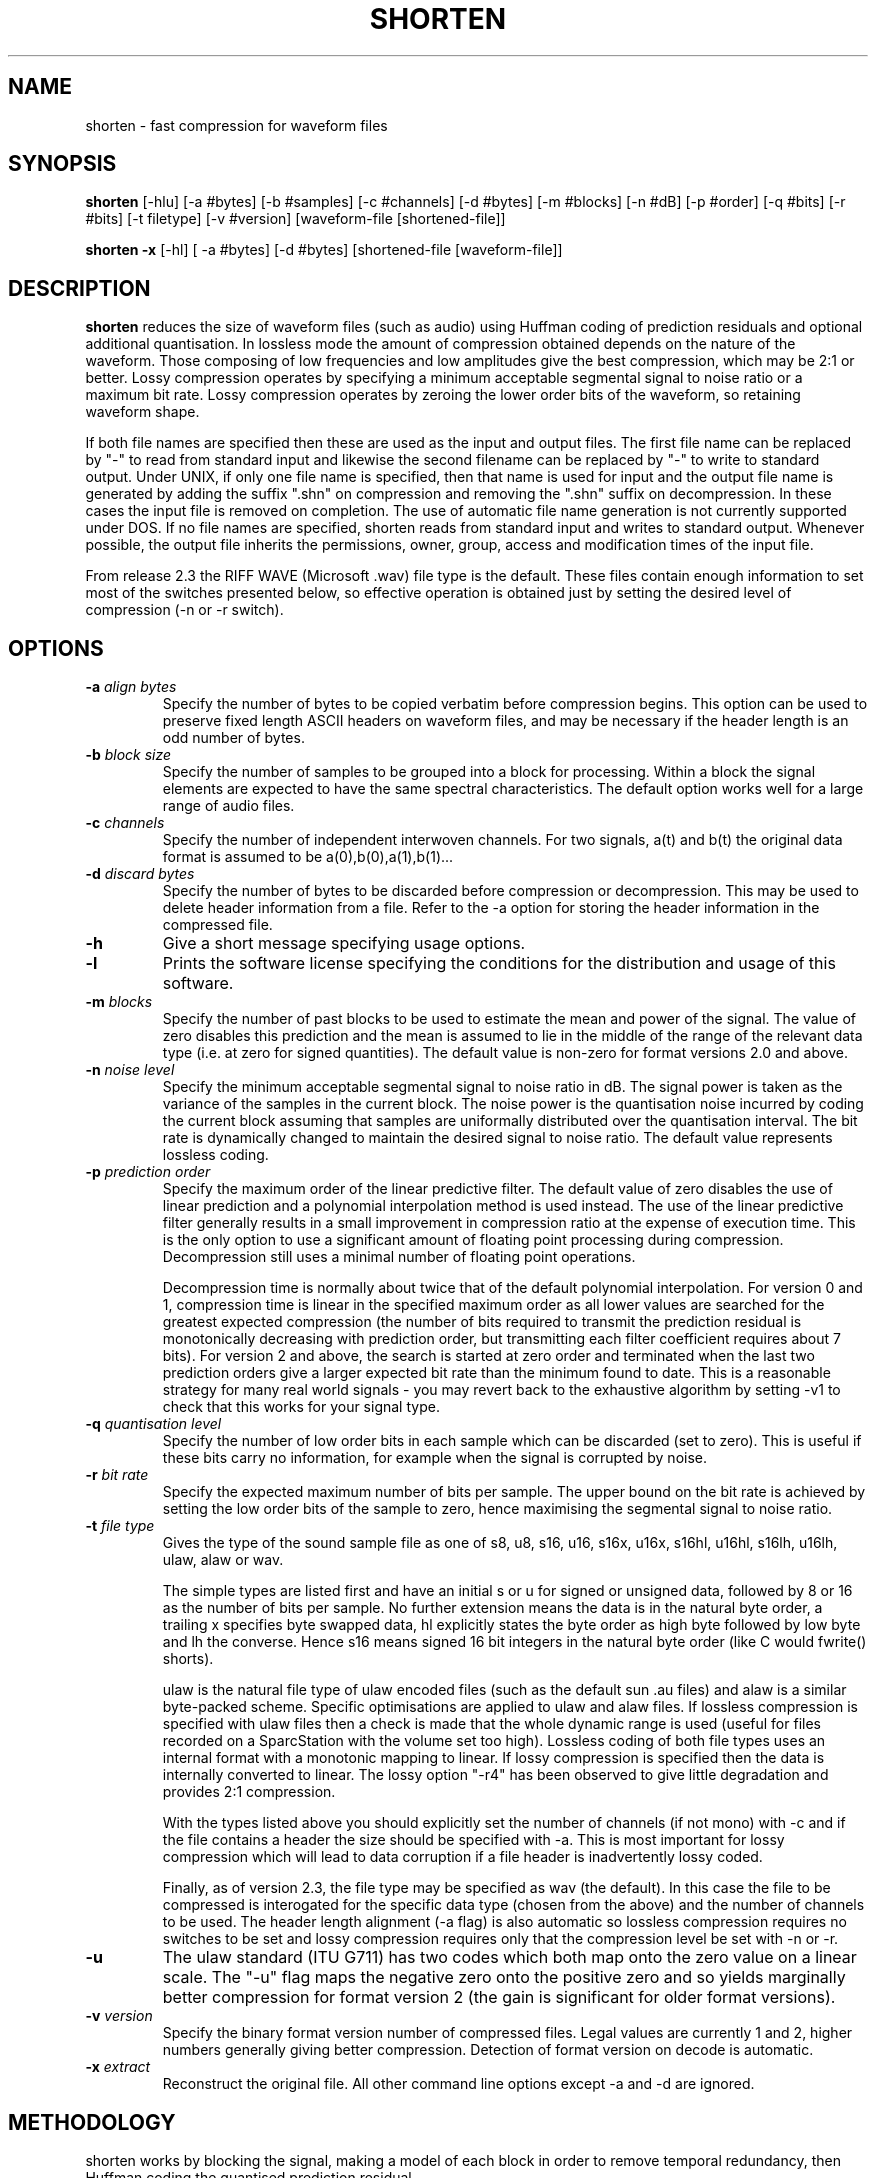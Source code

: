 .TH SHORTEN 1 "26 February 1999"
.SH NAME
shorten \- fast compression for waveform files
.SH SYNOPSIS
.B shorten
[-hlu] [-a #bytes] [-b #samples] [-c #channels] [-d #bytes] [-m #blocks]
[-n #dB] [-p #order] [-q #bits] [-r #bits] [-t filetype] [-v #version]
[waveform-file [shortened-file]]
.LP
.B shorten -x
[-hl] [ -a #bytes] [-d #bytes]  [shortened-file [waveform-file]]
.SH DESCRIPTION
.IX  shorten ""  "\fLshorten\fP \(em compress waveform files"
.IX  files  "shorten command"  files  "\fLshorten\fP \(em compress waveform files"
.LP
.B shorten 
reduces the size of waveform files (such as audio) using Huffman coding
of prediction residuals and optional additional quantisation.  In
lossless mode the amount of compression obtained depends on the nature
of the waveform.  Those composing of low frequencies and low
amplitudes give the best compression, which may be 2:1 or better.
Lossy compression operates by specifying a minimum acceptable
segmental signal to noise ratio or a maximum bit rate.   Lossy
compression operates by zeroing the lower order bits of the waveform,
so retaining waveform shape.
.LP
If both file names are specified then these are used as the input and
output files.  The first file name can be replaced by "-" to read from
standard input and likewise the second filename can be replaced by "-"
to write to standard output.  Under UNIX, if only one file name is
specified, then that name is used for input and the output file name
is generated by adding the suffix ".shn" on compression and removing
the ".shn" suffix on decompression.  In these cases the input file is
removed on completion.  The use of automatic file name generation is
not currently supported under DOS.  If no file names are specified,
shorten reads from standard input and writes to standard output.
Whenever possible, the output file inherits the permissions, owner,
group, access and modification times of the input file.
.LP
From release 2.3 the RIFF WAVE (Microsoft .wav) file type is the
default.  These files contain enough information to set most of the
switches presented below, so effective operation is obtained just by
setting the desired level of compression (-n or -r switch).
.SH OPTIONS
.TP
.BI \-a " align bytes"
Specify the number of bytes to be copied verbatim before compression
begins.  This option can be used to preserve fixed length ASCII
headers on waveform files, and may be necessary if the header length
is an odd number of bytes.
.TP
.BI \-b " block size"
Specify the number of samples to be grouped into a block for processing.
Within a block the signal elements are expected to have the same
spectral characteristics.  The default option works well for a large
range of audio files.
.TP
.BI \-c " channels"
Specify the number of independent interwoven channels.  For two signals,
a(t) and b(t) the original data format is assumed to be
a(0),b(0),a(1),b(1)...
.TP
.BI \-d " discard bytes"
Specify the number of bytes to be discarded before compression or
decompression.  This may be used to delete header information from a
file.  Refer to the -a option for storing the header information in the
compressed file.
.TP
.BI \-h
Give a short message specifying usage options.
.TP
.BI \-l
Prints the software license specifying the conditions for the
distribution and usage of this software.
.TP
.BI \-m " blocks"
Specify the number of past blocks to be used to estimate the mean and
power of the signal.  The value of zero disables this prediction and
the mean is assumed to lie in the middle of the range of the relevant
data type (i.e. at zero for signed quantities).   The default value is
non-zero for format versions 2.0 and above.
.TP
.BI \-n " noise level"
Specify the minimum acceptable segmental signal to noise ratio in dB.
The signal power is taken as the variance of the samples in the current
block.  The noise power is the quantisation noise incurred by coding the
current block assuming that samples are uniformally distributed over the
quantisation interval.  The bit rate is dynamically changed to maintain
the desired signal to noise ratio.  The default value represents
lossless coding.
.TP
.BI \-p " prediction order"
Specify the maximum order of the linear predictive filter.  The
default value of zero disables the use of linear prediction and a
polynomial interpolation method is used instead.  The use of the
linear predictive filter generally results in a small improvement in
compression ratio at the expense of execution time.   This is the only
option to use a significant amount of floating point processing during
compression.  Decompression still uses a minimal number of floating
point operations.

Decompression time is normally about twice that of the default
polynomial interpolation.  For version 0 and 1, compression time is
linear in the specified maximum order as all lower values are searched
for the greatest expected compression (the number of bits required to
transmit the prediction residual is monotonically decreasing with
prediction order, but transmitting each filter coefficient requires
about 7 bits).   For version 2 and above, the search is started at
zero order and terminated when the last two prediction orders give a
larger expected bit rate than the minimum found to date.   This is a
reasonable strategy for many real world signals - you may revert back
to the exhaustive algorithm by setting -v1 to check that this works
for your signal type.
.TP
.BI \-q " quantisation level"
Specify the number of low order bits in each sample which can be
discarded (set to zero).  This is useful if these bits carry no
information, for example when the signal is corrupted by noise.
.TP
.BI \-r " bit rate"
Specify the expected maximum number of bits per sample.  The upper bound
on the bit rate is achieved by setting the low order bits of the sample
to zero, hence maximising the segmental signal to noise ratio.
.TP
.BI \-t " file type"
Gives the type of the sound sample file as one of s8, u8, s16, u16,
s16x, u16x, s16hl, u16hl, s16lh, u16lh, ulaw, alaw or wav.

The simple types are listed first and have an initial s or u for signed
or unsigned data, followed by 8 or 16 as the number of bits per sample.
No further extension means the data is in the natural byte order, a
trailing x specifies byte swapped data, hl explicitly states the byte
order as high byte followed by low byte and lh the converse.  Hence s16
means signed 16 bit integers in the natural byte order (like C would
fwrite() shorts).

ulaw is the natural file type of ulaw encoded files (such as the default
sun .au files) and alaw is a similar byte-packed scheme.  Specific
optimisations are applied to ulaw and alaw files.  If lossless
compression is specified with ulaw files then a check is made that the
whole dynamic range is used (useful for files recorded on a SparcStation
with the volume set too high).  Lossless coding of both file types uses
an internal format with a monotonic mapping to linear.  If lossy
compression is specified then the data is internally converted to
linear.  The lossy option "-r4" has been observed to give little
degradation and provides 2:1 compression.

With the types listed above you should explicitly set the number of
channels (if not mono) with -c and if the file contains a header the
size should be specified with -a.  This is most important for lossy
compression which will lead to data corruption if a file header is
inadvertently lossy coded.

Finally, as of version 2.3, the file type may be specified as wav (the
default).  In this case the file to be compressed is interogated for the
specific data type (chosen from the above) and the number of channels to
be used.  The header length alignment (-a flag) is also automatic so
lossless compression requires no switches to be set and lossy
compression requires only that the compression level be set with -n or
-r.
.TP
.BI \-u
The ulaw standard (ITU G711) has two codes which both map onto the zero
value on a linear scale.   The "-u" flag maps the negative zero onto the
positive zero and so yields marginally better compression for format
version 2 (the gain is significant for older format versions).
.TP
.BI \-v " version"
Specify the binary format version number of compressed files.   Legal
values are currently 1 and 2, higher numbers generally giving better
compression.   Detection of format version on decode is automatic.
.TP
.BI \-x " extract"
Reconstruct the original file.  All other command line
options except -a and -d are ignored.

.SH METHODOLOGY

shorten works by blocking the signal, making a model of each block in order
to remove temporal redundancy, then Huffman coding the quantised prediction
residual.

.SS Blocking
The signal is read in a block of about 128 or 256 samples, and
converted to integers with expected mean of zero.  Sample-wise-interleaved
data is converted to separate channels, which are assumed independent.

.SS Decorrelation

Four functions are computed, corresponding to the
signal, difference signal, second and third order differences.  The
one with the lowest variance is coded.  The variance is measured by
summing absolute values for speed and to avoid overflow.

.SS Compression

It is assumed the signal has the Laplacian probability density function
of exp(-abs(x)).  There is a computationally efficient way of mapping
this density to Huffman codes, The code is in four parts: a run of
zeros; a bounding one; a fixed number of bits mantissa; and the sign
bit.  The number of leading zeros gives the offset from zero.  Some
examples for a 2 bit mantissa:
.LP
.RS
.ft B
.nf
Value  zeros  stopbit  mantissa  signbit  total code
0             1        00        0        1000
1             1        01        0        1010
2             1        10        0        1010
4      0      1        00        0        01000
7      0      1        11        0        01110
8      00     1        00        0        001000
-1            1        00        1        1001
-2            1        01        1        1011
-7     0      1        10        1        01101
.fi
.ft R
.RE

Note that negative numbers are offset by one as there is no need to have
two zero codes.  The technical report CUED/F-INFENG/TR.156 included with
the shorten distribution as files tr154.tex and tr154.ps contains bugs
in this format description and is superceeded by this man page.

.SH EMBEDDED OPERATION

Shorten may be used embedded within other programs.  shorten is a
function call implemented in the file shorten.c.  The file main.c
provides a wrapper for stand alone operation.  A simple example of
ebedded operation can be found in the file embedded.c.   Full windows
DLL operation is provided in the windll subdirectory.

.SH SEE ALSO
.BR compress (1), pack (1).
.LP
.SH DIAGNOSTICS
.LP
Exit status is normally 0.  A warning is issued if the file is not properly
aligned, i.e. a whole number of records could not be read at the end
of the file.
.SH BUGS
An easy way to test shorten for your system is
to use "make test", if this fails, for whatever reason, please report it.
.LP
No check is made for increasing file size, but valid waveform files
generally achieve some compression.  Even compressing a file of random
bytes (which represents the worst case waveform file) only results in a
small increase in the file length (about 6% for 8 bit data and 3% for 16
bit data).  There is one condition that is know to be problematic, that
is the lossy compression of unsigned data without mean estimation -
large file sizes may result if the mean is far from the middle range
value.  For these files the value of the -m switch should be non-zero,
as it is by default in format version 2.
.LP
There is no provision for different channels containing different data types.
Normally, this is not a restriction, but it does mean that if lossy coding
is selected for the ulaw type, then all channels use lossy coding.
.LP
The technical report CUED/F-INFENG/TR.156 (included in the shorten
distribution) report contains errors in the bitfield format description
and is superceeded by this document.
.LP
See the file "change.log" for a history of bug fixes.
.LP
Please mail me immediately at the address below if you do find a bug.

.SH AVAILABILITY
The latest version can be obtained by anonymous FTP from
svr-ftp.eng.cam.ac.uk, in directory comp.speech/coding.  The sources
are available for UNIX machines in files shorten.tar.Z and
shorten.tar.gz and for DOS machines as file shorten.zip.  All
distributions contain a DOS executable.

.SH AUTHOR
Copyright (C) 1992-1999 by Tony Robinson and SoftSound Ltd
(ajr@softsound.com)
.LP
Shorten is available for non-commercial use without fee.  See the
LICENSE file for the formal copying and usage restrictions.  For
supported versions please see http://www.softsound.com/Shorten.html and
for commercial use please contact shorten@softsound.com
